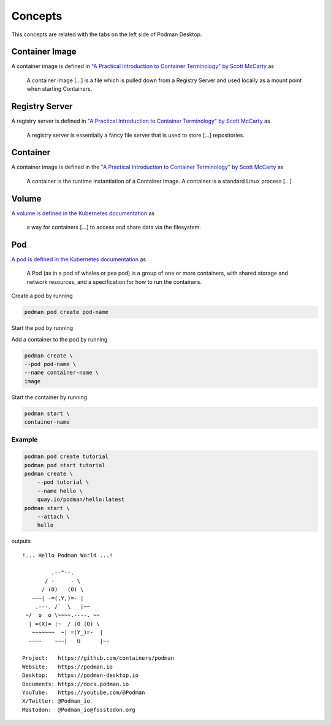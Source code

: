 Concepts
========

This concepts are related with the tabs on the left side of Podman Desktop.

.. image:: ./img/podman-desktop-dashboard.png
   :alt: Screenshot of Podman Desktop with the Dashboard tab selected.

Container Image
---------------

A container image is defined in `"A Practical Introduction to Container Terminology" by Scott McCarty <https://developers.redhat.com/blog/2018/02/22/container-terminology-practical-introduction>`_ as

    A container image [...] is a file which is pulled down from a Registry Server and used locally as a mount point when starting Containers.

Registry Server
---------------

A registry server is defined in `"A Practical Introduction to Container Terminology" by Scott McCarty <https://developers.redhat.com/blog/2018/02/22/container-terminology-practical-introduction>`_ as

    A registry server is essentially a fancy file server that is used to store [...] repositories.

Container
--------- 

A container image is defined in the `"A Practical Introduction to Container Terminology" by Scott McCarty <https://developers.redhat.com/blog/2018/02/22/container-terminology-practical-introduction>`_ as

    A container is the runtime instantiation of a Container Image. A container is a standard Linux process [...]

Volume
------

`A volume is defined in the Kubernetes documentation <https://kubernetes.io/docs/concepts/storage/volumes/>`_ as

    a way for containers [...] to access and share data via the filesystem.

Pod
---

`A pod is defined in the Kubernetes documentation <https://kubernetes.io/docs/concepts/workloads/pods/>`_ as

    A Pod (as in a pod of whales or pea pod) is a group of one or more containers, with shared storage and network resources, and a specification for how to run the containers.

Create a pod by running

.. code:: bash

    podman pod create pod-name

Start the pod by running

.. code::bash

    podman pod start pod-name

Add a container to the pod by running

.. code:: bash

    podman create \
    --pod pod-name \
    --name container-name \
    image

Start the container by running

.. code:: bash

    podman start \
    container-name

Example
^^^^^^^

.. code:: bash

    podman pod create tutorial
    podman pod start tutorial
    podman create \
        --pod tutorial \
        --name hello \
        quay.io/podman/hello:latest
    podman start \
        --attach \
        hello

outputs ::

    !... Hello Podman World ...!
    
             .--"--.           
           / -     - \         
          / (O)   (O) \        
       ~~~| -=(,Y,)=- |         
        .---. /`  \   |~~      
     ~/  o  o \~~~~.----. ~~   
      | =(X)= |~  / (O (O) \   
       ~~~~~~~  ~| =(Y_)=-  |   
      ~~~~    ~~~|   U      |~~ 
    
    Project:   https://github.com/containers/podman
    Website:   https://podman.io
    Desktop:   https://podman-desktop.io
    Documents: https://docs.podman.io
    YouTube:   https://youtube.com/@Podman
    X/Twitter: @Podman_io
    Mastodon:  @Podman_io@fosstodon.org
